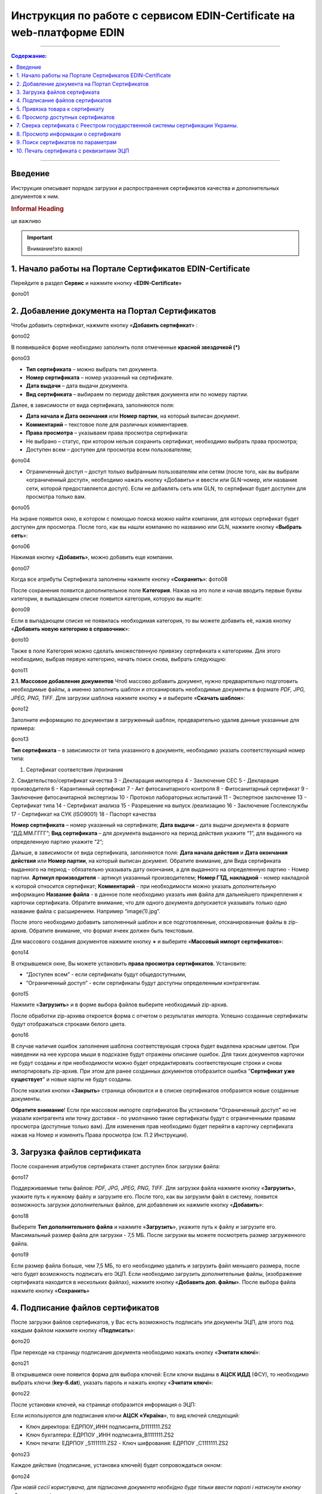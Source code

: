 Инструкция по работе с сервисом EDIN-Certificate на web-платформе EDIN
#################################################

---------

.. contents:: Содержание:
   :depth: 6

---------

Введение
=======================================
Инструкция описывает порядок загрузки и распространения сертификатов качества и дополнительных документов к ним.

.. rubric:: Informal Heading

.. admonition:: Уважно
це важливо


.. important::  Внимание!это важно)
  :name: : Важливо

.. Увага::  Увага!это важно)

1. Начало работы на Портале Сертификатов EDIN-Certificate
============================================================================
Перейдите в раздел **Сервис** и нажмите кнопку «**EDIN-Certificate**»

фото01

2. Добавление документа на Портал Сертификатов
============================================================================
Чтобы добавить сертификат, нажмите кнопку «**Добавить сертификат**» :

фото02

В появившейся форме необходимо заполнить поля отмеченные **красной звездочкой (*)**

фото03

- **Тип сертификата** – можно выбрать тип документа.
- **Номер сертификата** – номер указанный на сертификате.
- **Дата выдачи** – дата выдачи документа.
- **Вид сертификата** – выбираем по периоду действия документа или по номеру партии.

Далее, в зависимости от вида сертификата, заполняются поля:

- **Дата начала и Дата окончания** или **Номер партии**, на который выписан документ.
- **Комментарий** – текстовое поле для различных комментариев.
- **Права просмотра** – указываем права просмотра сертификата: 
- Не выбрано – статус, при котором нельзя сохранить сертификат, необходимо выбрать права просмотра; 
- Доступен всем – доступен для просмотра всем пользователям;

фото04

- Ограниченный доступ – доступ только выбранным пользователям или сетям (после того, как вы выбрали «ограниченный доступ», необходимо нажать кнопку «Добавить» и ввести или GLN-номер, или название сети, которой предоставляется доступ). Если не добавлять сеть или GLN, то сертификат будет доступен для просмотра только вам.

фото05

На экране появится окно, в котором с помощью поиска можно найти компании, для которых сертификат будет доступен для просмотра. После того, как вы нашли компанию по названию или GLN, нажмите кнопку «**Выбрать сеть**»:

фото06

Нажимая кнопку «**Добавить**», можно добавить еще компании.  

фото07

Когда все атрибуты Сертификата заполнены нажмите кнопку «**Сохранить**»:
фото08

После сохранения появится дополнительное поле **Категория**. Нажав на это поле и начав вводить первые буквы категории, в выпадающем списке появится категория, которую вы ищите:

фото09

Если в выпадающем списке не появилась необходимая категория, то вы можете добавить её, нажав кнопку «**Добавить новую категорию в справочник**»:

фото10

Также в поле Категория можно сделать множественную привязку сертификата к категориям. Для этого необходимо, выбрав первую категорию, начать поиск снова, выбрать следующую:

фото11

**2.1. Массовое добавление документов**
Чтоб массово добавить документ, нужно предварительно подготовить необходимые файлы, а именно заполнить шаблон и отсканировать необходимые документы в формате *PDF, JPG, JPEG, PNG, TIFF*.
Для загрузки шаблона нажмите кнопку **+** и выберите «**Скачать шаблон**»:

фото12

Заполните информацию по документам в загруженный шаблон, предварительно удалив данные указанные для примера:

фото13

**Тип сертификата** – в зависимости от типа указанного в документе, необходимо указать соответствующий номер типа:

1. Сертификат соответствия /признания
2. Свидетельство/сертификат качества
3 - Декларация импортера
4 - Заключение СЕС
5 - Декларация производителя
6 - Карантинный сертификат
7 - Акт фитосанитарного контроля
8 - Фитосанитарный сертификат
9 - Заключение фитосанитарной экспертизы
10 - Протокол лабораторных испытаний
11 - Экспертное заключение
13 - Сертификат типа
14 - Сертификат анализа
15 - Разрешение на выпуск /реализацию
16 - Заключение Гослекслужбы
17 - Сертификат на СУК (ISO9001)
18 - Паспорт качества

**Номер сертификата** – номер указанный на сертификате;
**Дата выдачи** – дата выдачи документа в формате “ДД.ММ.ГГГГ”;
**Вид сертификата** – для документа выданного на период действия укажите “1”, для выданного на определенную партию укажите “2”;

Дальше, в зависимости от вида сертификата, заполняются поля:
**Дата начала действия** и **Дата окончания действия** или **Номер партии**, на который выписан документ.
Обратите внимание, для Вида сертификата выданного на период - обязательно указывать дату окончания, а для выданного на определенную партию - Номер партии.
**Артикул производителя** - артикул указанный производителем;
**Номер ГТД, накладной** - номер накладной к которой относится сертификат;
**Комментарий** - при необходимости можно указать дополнительную информацию
**Название файла** - в данное поле необходимо указать имя файла для дальнейшего прикрепления к карточки сертификата. Обратите внимание, что для одного документа допускается указывать только одно название файла с расширением. Например “image(1).jpg”.

После этого необходимо добавить заполненный шаблон и все подготовленные, отсканированные файлы в zip-архив.
Обратите внимание, что формат ячеек должен быть текстовым.

Для массового создания документов нажмите кнопку **+** и выберите «**Массовый импорт сертификатов**»:

фото14

В открывшемся окне, Вы можете установить **права просмотра сертификатов**. 
Установите: 

- “Доступен всем” - если сертификаты будут общедоступными, 
- “Ограниченный доступ” - если сертификаты будут доступны определенным контрагентам.

фото15

Нажмите «**Загрузить**» и в форме выбора файлов выберите необходимый zip-архив.

После обработки zip-архива откроется форма с отчетом о результатах импорта. Успешно созданные сертификаты будут отображаться строками белого цвета.

фото16

В случае наличия ошибок заполнения шаблона соответствующая строка будет выделена красным цветом. При наведении на нее курсора мыши в подсказке будут отражены описание ошибок. Для таких документов карточки не будут созданы и при необходимости можно будет отредактировать соответствующие строки и снова импортировать zip-архив. При этом для ранее созданных документов отобразится ошибка "**Сертификат уже существует**" и новые карты не будут созданы.

После нажатия кнопки «**Закрыть**» страница обновится и в списке сертификатов отобразятся новые созданные документы.

**Обратите внимание**! Если при массовом импорте сертификатов Вы установили "Ограниченный доступ" но не указали контрагента или точку доставки - по умолчанию такие сертификаты будут с ограниченными правами просмотра (доступные только вам). Для изменения прав необходимо будет перейти в карточку сертификата нажав на Номер и изменить Права просмотра (см. П.2 Инструкции).

3. Загрузка файлов сертификата
============================================================================
После сохранения атрибутов сертификата станет доступен блок загрузки файла:

фото17

Поддерживаемые типы файлов: *PDF, JPG, JPEG, PNG, TIFF*.
Для загрузки файла нажмите кнопку «**Загрузить**», укажите путь к нужному файлу и загрузите его.
После того, как вы загрузили файл в систему, появится возможность загрузки дополнительных файлов, для добавления их нажмите кнопку «**Добавить**»:

фото18

Выберите **Тип дополнительного файла** и нажмите «**Загрузить**», укажите путь к файлу и загрузите его.
Максимальный размер файла для загрузки - 7,5 МБ. После загрузки вы можете посмотреть размер загруженного файла.

фото19

Если размер файла больше, чем 7,5 МБ, то его необходимо удалить и загрузить файл меньшего размера, после чего будет возможность подписать его ЭЦП.
Если необходимо загрузить дополнительные файлы, (изображение сертификата находится в нескольких файлах), нажмите кнопку «**Добавить доп. файлы**». После выбора файла нажмите кнопку «**Сохранить**»

4. Подписание файлов сертификатов
============================================================================
После загрузки файлов сертификатов, у Вас есть возможность подписать эти документы ЭЦП, для этого под каждым файлом нажмите кнопку «**Подписать**»:

фото20

При переходе на страницу подписания документа необходимо нажать кнопку «**Зчитати ключі**»:

фото21

В открывшемся окне появится форма для выбора ключей:
Если ключи выданы в **АЦСК ИДД** (ФСУ), то необходимо выбрать ключи (**key-6.dat**), указать пароль и нажать кнопку «**Зчитати ключі**»:

фото22

После установки ключей, на странице отобразится информация о ЭЦП:

Если используются для подписания ключи **АЦСК «Україна**», то вид ключей следующий:

- Ключ директора: ЕДРПОУ_ИНН подписанта_D1111111.ZS2 
- Ключ бухгалтера: ЕДРПОУ _ИНН подписанта_B1111111.ZS2 
- Ключ печати: ЕДРПОУ _S1111111.ZS2 - Ключ шифрования: ЕДРПОУ _С1111111.ZS2

фото23

Каждое действие (подписание, установка ключей) будет сопровождаться окном:

фото24

*При новій сесії користувача, для підписання документа необхідно буде тільки
ввести паролі і натиснути кнопку «Зчитати ключі»*:

После подписания документа, на странице отобразится информация о ЭЦП:

фото25

5. Привязка товара к сертификату 
============================================================================
На портале сертификатов у Вас есть возможность привязать сертификаты к товару, на который они выписаны. Для этого нажмите кнопку «Добавить»:

Заполнить один или несколько параметров по продукции (Штрихкод, Артикул покупателя, Артикул поставщика). Обратите внимание если Вам необходимо добавить много штрихкодов, Вы можете скопировать перечень штрихкодов из файла Excel или написанные через запятую и вставить в первую строчку:



После заполнения данных по товару, нажмите кнопку «Сохранить»:




Как только Вы успешно выполнили все вышеперечисленные пункты, у Вас при формировании Уведомления об отгрузке в поле штрихкода в позиции, на которую заведен сертификат, появится синяя пиктограмма:



Если нажать на пиктограмму, то у Вас откроется детальная информация о приложенных документах:



6. Просмотр доступных сертификатов
============================================================================
В центральной части Портала Сертификатов вы можете увидеть все доступные вам сертификаты.

добавить сертификат; 
выполнить поиск сертификата по штрихкоду или номеру сертификата;
выполнить расширенный поиск сертификата;
отобразить сертификаты с +/- 30 дней от даты окончания; 
отобразить сертификаты, которые открыты для вас; 
отобразить общедоступные сертификаты;
настройка отображения столбцов.
В колонке Действия можно выполнить быстрые операции с сертификатами:

просмотреть сертификат (открывается дополнительное окно с изображением сертификата)

получить прямую ссылку для загрузки сертификата (ссылка можно передать контрагенту для загрузки сертификата)

загрузить сертификат

загрузить все файлы, которые были добавлены

загрузить сертификат с подписью (файл формата .p7s)

просмотреть подписи

Состояние подписи сертификата ЭЦП


сертификат подписан владельцем

сертификат не подписан
6.1. Настройка отображения столбцов
Для удобного просмотра данных о сертификатах, нажмите на кнопку «Настройка отображения столбцов"


Активируйте необходимые столбцы и нажмите "Сохранить". Добавленные столбцы отобразятся после автоматического обновления страницы.
                                                            
Обратите внимание! После выхода из личного кабинета, активированные столбцы будут сброшены на выбор по умолчанию. Для изменения выбора по умолчанию активируйте "флажок" возле "Сохранить настройки" и нажмите "Сохранить".

7. Сверка сертификата с Реестром государственной системы сертификации Украины.
===============================================================================
После того, как ві загрузили сертификат и сохранили его, у вас есть возможность получить более детальную информацию из Реестра сертификации. Информацию из Реестра можно получить только в том случае, если сертификат зарегистрирован в Реестре государственной системы сертификации Украины.

8. Просмотр информации о сертификате
===============================================================================
В этом поле можно посмотреть дату создания, дату последнего изменения, статус сертификата. Наведя курсор на статус , вы можете посмотреть все атрибуты сертификата.


Статус имеет различные обозначения и выделяется цветом, в зависимости от наличия атрибутов:
Статус
Скан-копия
Штрихкод
Подпись ЭЦП


9. Поиск сертификатов по параметрам
===============================================================================
Для поиска сертификата по определенным параметрам, необходимо на Портале Сертификатов нажать кнопку «Расширенный поиск»:

Откроется форма для поиска:

Поиск можно производить по одному или по нескольким полям. После того, как вы внесли условия поиска, нажмите кнопку «Поиск».

10. Печать сертификата с реквизитами ЭЦП
===============================================================================
Для того, чтобы распечатать подписанный сертификат, необходимо нажать кнопку  , которая находится в колонке «Действия» списка сертификатов

или в открытом сертификате, в поле Файл 
Откроется окно с загруженной скан-копией сертификата, где можно добавить реквизиты ЭЦП. Нажав на кнопку , откроется меню, из которого можно распечатать сертификат с реквизитами ЭЦП.то
